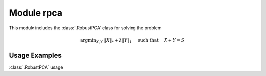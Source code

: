 Module rpca
===========

This module includes the :class:`.RobustPCA` class for solving the
problem

.. math::
   \mathrm{argmin}_{X, Y} \;
   \| X \|_* + \lambda \| Y \|_1 \quad \text{ such that }
   \quad X + Y = S



Usage Examples
--------------

.. container:: toggle

    .. container:: header

        :class:`.RobustPCA` usage

    .. literalinclude:: ../../../examples/misc/demo_rpca.py
       :language: python
       :lines: 9-
